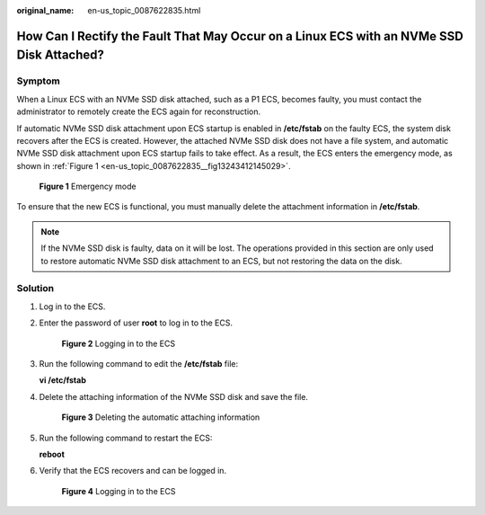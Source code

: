 :original_name: en-us_topic_0087622835.html

.. _en-us_topic_0087622835:

How Can I Rectify the Fault That May Occur on a Linux ECS with an NVMe SSD Disk Attached?
=========================================================================================

Symptom
-------

When a Linux ECS with an NVMe SSD disk attached, such as a P1 ECS, becomes faulty, you must contact the administrator to remotely create the ECS again for reconstruction.

If automatic NVMe SSD disk attachment upon ECS startup is enabled in **/etc/fstab** on the faulty ECS, the system disk recovers after the ECS is created. However, the attached NVMe SSD disk does not have a file system, and automatic NVMe SSD disk attachment upon ECS startup fails to take effect. As a result, the ECS enters the emergency mode, as shown in :ref:`Figure 1 <en-us_topic_0087622835__fig13243412145029>`.

.. _en-us_topic_0087622835__fig13243412145029:

.. figure:: /_static/images/en-us_image_0087630201.jpg
   :alt: **Figure 1** Emergency mode

   **Figure 1** Emergency mode

To ensure that the new ECS is functional, you must manually delete the attachment information in **/etc/fstab**.

.. note::

   If the NVMe SSD disk is faulty, data on it will be lost. The operations provided in this section are only used to restore automatic NVMe SSD disk attachment to an ECS, but not restoring the data on the disk.

Solution
--------

#. Log in to the ECS.

#. Enter the password of user **root** to log in to the ECS.


   .. figure:: /_static/images/en-us_image_0087631679.jpg
      :alt: **Figure 2** Logging in to the ECS

      **Figure 2** Logging in to the ECS

#. Run the following command to edit the **/etc/fstab** file:

   **vi /etc/fstab**

#. Delete the attaching information of the NVMe SSD disk and save the file.


   .. figure:: /_static/images/en-us_image_0087632786.jpg
      :alt: **Figure 3** Deleting the automatic attaching information

      **Figure 3** Deleting the automatic attaching information

#. Run the following command to restart the ECS:

   **reboot**

#. Verify that the ECS recovers and can be logged in.


   .. figure:: /_static/images/en-us_image_0087632787.jpg
      :alt: **Figure 4** Logging in to the ECS

      **Figure 4** Logging in to the ECS
